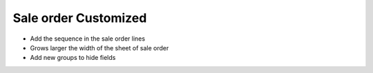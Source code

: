 Sale order Customized
=====================

* Add the sequence in the sale order lines
* Grows larger the width of the sheet of sale order
* Add new groups to hide fields
